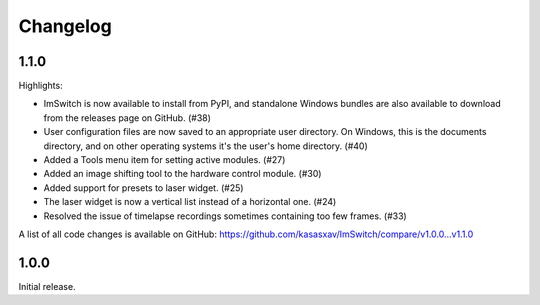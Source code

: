 *********
Changelog
*********


1.1.0
=====

Highlights:

- ImSwitch is now available to install from PyPI, and standalone Windows bundles are also available to download from the releases page on GitHub. (#38)
- User configuration files are now saved to an appropriate user directory. On Windows, this is the documents directory, and on other operating systems it's the user's home directory. (#40)
- Added a Tools menu item for setting active modules. (#27)
- Added an image shifting tool to the hardware control module. (#30)
- Added support for presets to laser widget. (#25)
- The laser widget is now a vertical list instead of a horizontal one. (#24)
- Resolved the issue of timelapse recordings sometimes containing too few frames. (#33)

A list of all code changes is available on GitHub: https://github.com/kasasxav/ImSwitch/compare/v1.0.0...v1.1.0


1.0.0
=====

Initial release.
